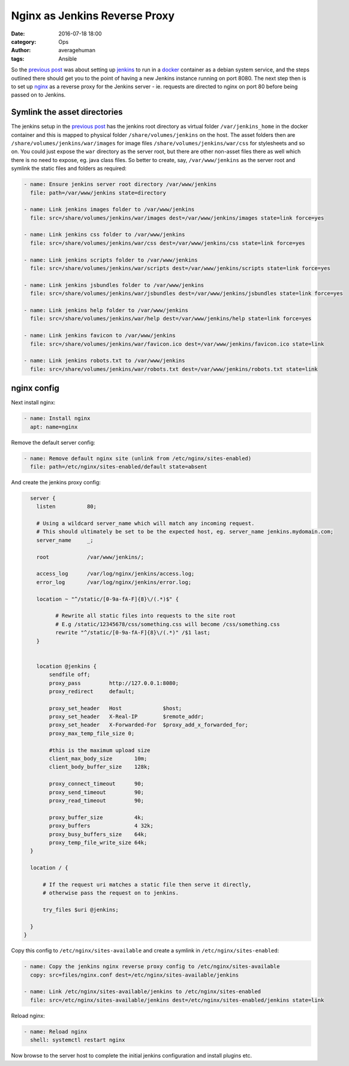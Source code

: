 
Nginx as Jenkins Reverse Proxy
##############################

:date: 2016-07-18 18:00
:category: Ops
:author: averagehuman
:tags: Ansible


So the `previous post`_ was about setting up `jenkins`_ to run in a `docker`_
container as a debian system service, and the steps outlined there should get
you to the point of having a new Jenkins instance running on port 8080. The next
step then is to set up `nginx`_ as a reverse proxy for the Jenkins server - ie.
requests are directed to nginx on port 80 before being passed on to Jenkins.

Symlink the asset directories
-----------------------------

The jenkins setup in the `previous post`_ has the jenkins root directory as virtual folder
``/var/jenkins_home`` in the docker container and this is mapped to physical folder
``/share/volumes/jenkins`` on the host. The asset folders then are ``/share/volumes/jenkins/war/images``
for image files ``/share/volumes/jenkins/war/css`` for stylesheets and so on. You could
just expose the ``war`` directory as the server root, but there are other non-asset files
there as well which there is no need to expose, eg. java class files.  So better to create,
say, ``/var/www/jenkins`` as the server root and symlink the static files and folders as
required:

.. code-block:: bash

    - name: Ensure jenkins server root directory /var/www/jenkins
      file: path=/var/www/jenkins state=directory

    - name: Link jenkins images folder to /var/www/jenkins
      file: src=/share/volumes/jenkins/war/images dest=/var/www/jenkins/images state=link force=yes

    - name: Link jenkins css folder to /var/www/jenkins
      file: src=/share/volumes/jenkins/war/css dest=/var/www/jenkins/css state=link force=yes

    - name: Link jenkins scripts folder to /var/www/jenkins
      file: src=/share/volumes/jenkins/war/scripts dest=/var/www/jenkins/scripts state=link force=yes

    - name: Link jenkins jsbundles folder to /var/www/jenkins
      file: src=/share/volumes/jenkins/war/jsbundles dest=/var/www/jenkins/jsbundles state=link force=yes

    - name: Link jenkins help folder to /var/www/jenkins
      file: src=/share/volumes/jenkins/war/help dest=/var/www/jenkins/help state=link force=yes

    - name: Link jenkins favicon to /var/www/jenkins
      file: src=/share/volumes/jenkins/war/favicon.ico dest=/var/www/jenkins/favicon.ico state=link

    - name: Link jenkins robots.txt to /var/www/jenkins
      file: src=/share/volumes/jenkins/war/robots.txt dest=/var/www/jenkins/robots.txt state=link


nginx config
------------

Next install nginx:

.. code-block:: bash

    - name: Install nginx
      apt: name=nginx

Remove the default server config:

.. code-block:: bash

    - name: Remove default nginx site (unlink from /etc/nginx/sites-enabled)
      file: path=/etc/nginx/sites-enabled/default state=absent

And create the jenkins proxy config:

.. code-block:: bash

    server {
      listen          80;

      # Using a wildcard server_name which will match any incoming request.
      # This should ultimately be set to be the expected host, eg. server_name jenkins.mydomain.com;
      server_name     _;

      root            /var/www/jenkins/;

      access_log      /var/log/nginx/jenkins/access.log;
      error_log       /var/log/nginx/jenkins/error.log;

      location ~ "^/static/[0-9a-fA-F]{8}\/(.*)$" {

            # Rewrite all static files into requests to the site root
            # E.g /static/12345678/css/something.css will become /css/something.css
            rewrite "^/static/[0-9a-fA-F]{8}\/(.*)" /$1 last;
      }


      location @jenkins {
          sendfile off;
          proxy_pass         http://127.0.0.1:8080;
          proxy_redirect     default;

          proxy_set_header   Host             $host;
          proxy_set_header   X-Real-IP        $remote_addr;
          proxy_set_header   X-Forwarded-For  $proxy_add_x_forwarded_for;
          proxy_max_temp_file_size 0;

          #this is the maximum upload size
          client_max_body_size       10m;
          client_body_buffer_size    128k;

          proxy_connect_timeout      90;
          proxy_send_timeout         90;
          proxy_read_timeout         90;

          proxy_buffer_size          4k;
          proxy_buffers              4 32k;
          proxy_busy_buffers_size    64k;
          proxy_temp_file_write_size 64k;
    }

    location / {

        # If the request uri matches a static file then serve it directly,
        # otherwise pass the request on to jenkins.

        try_files $uri @jenkins;

    }
  }

Copy this config to ``/etc/nginx/sites-available`` and create a symlink in ``/etc/nginx/sites-enabled``:

.. code-block:: bash

    - name: Copy the jenkins nginx reverse proxy config to /etc/nginx/sites-available
      copy: src=files/nginx.conf dest=/etc/nginx/sites-available/jenkins

    - name: Link /etc/nginx/sites-available/jenkins to /etc/nginx/sites-enabled
      file: src=/etc/nginx/sites-available/jenkins dest=/etc/nginx/sites-enabled/jenkins state=link

Reload nginx:

.. code-block:: bash

    - name: Reload nginx
      shell: systemctl restart nginx

Now browse to the server host to complete the initial jenkins configuration
and install plugins etc.

.. _jenkins: https://jenkins.io/
.. _ansible: https://www.ansible.com/
.. _docker: https://www.docker.com/
.. _nginx: https://www.nginx.com/
.. _apt module: http://docs.ansible.com/ansible/apt_module.html
.. _on github: https://github.com/averagehuman/linode-saltmaster
.. _previous post: {filename}jenkins-docker-ansible.rst


